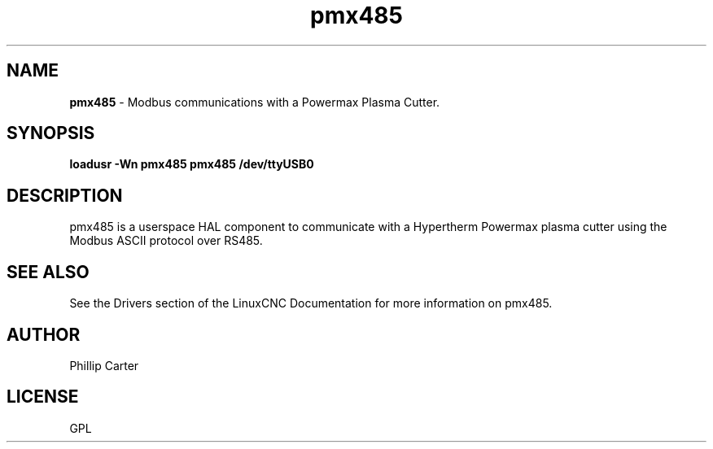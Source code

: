 .\" Copyright (c) 2020 Phillip A Carter
.\"
.\" This is free documentation; you can redistribute it and/or
.\" modify it under the terms of the GNU General Public License as
.\" published by the Free Software Foundation; either version 2 of
.\" the License, or (at your option) any later version.
.\"
.\" The GNU General Public License's references to "object code"
.\" and "executables" are to be interpreted as the output of any
.\" document formatting or typesetting system, including
.\" intermediate and printed output.
.\"
.\" This manual is distributed in the hope that it will be useful,
.\" but WITHOUT ANY WARRANTY; without even the implied warranty of
.\" MERCHANTABILITY or FITNESS FOR A PARTICULAR PURPOSE.  See the
.\" GNU General Public License for more details.
.\"
.\" You should have received a copy of the GNU General Public
.\" License along with this manual; if not, write to the Free
.\" Software Foundation, Inc., 51 Franklin Street, Fifth Floor, Boston, MA 02110-1301,
.\" USA.
.\"
.\"
.\"
.TH pmx485 "1" "Feb 1 2020" "Powermax Modbus Communications" "LinuxCNC Documentation"
.SH NAME
\fBpmx485\fR \- Modbus communications with a Powermax Plasma Cutter.
.SH SYNOPSIS
.B loadusr -Wn pmx485 pmx485 /dev/ttyUSB0
.br
.SH DESCRIPTION
pmx485 is a userspace HAL component to communicate with a Hypertherm Powermax 
plasma cutter using the Modbus ASCII protocol over RS485.
.PP
.SH "SEE ALSO"
See the Drivers section of the LinuxCNC Documentation for more information on pmx485.
.SH AUTHOR
Phillip Carter
.SH LICENSE
GPL
